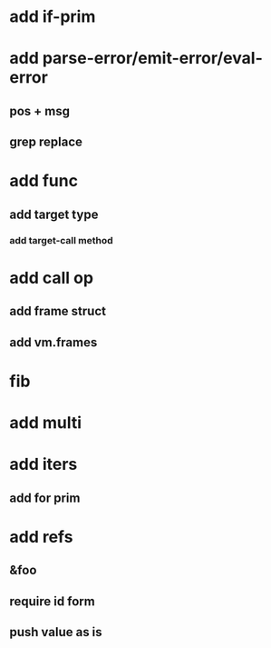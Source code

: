 * add if-prim
* add parse-error/emit-error/eval-error
** pos + msg
** grep replace
* add func
** add target type
*** add target-call method
* add call op
** add frame struct
** add vm.frames
* fib
* add multi
* add iters
** add for prim
* add refs
** &foo
** require id form
** push value as is

